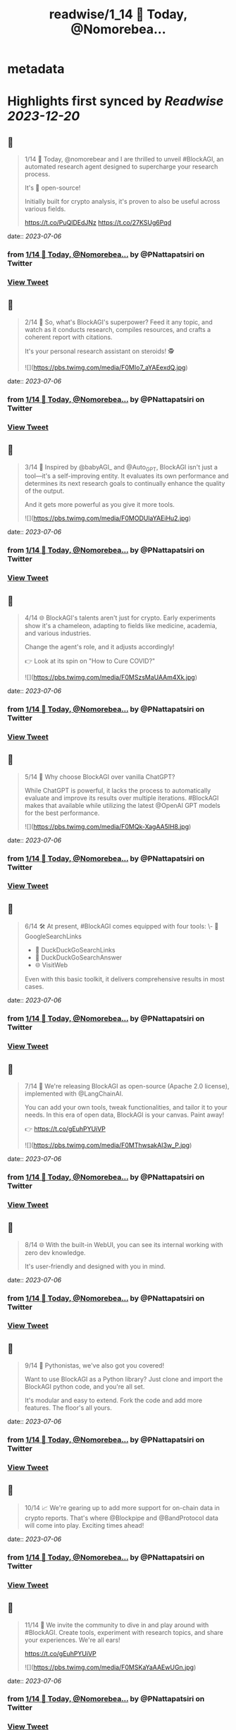 :PROPERTIES:
:title: readwise/1_14 🚀 Today, @Nomorebea...
:END:


* metadata
:PROPERTIES:
:author: [[PNattapatsiri on Twitter]]
:full-title: "1/14 🚀 Today, @Nomorebea..."
:category: [[tweets]]
:url: https://twitter.com/PNattapatsiri/status/1676210249760653313
:image-url: https://pbs.twimg.com/profile_images/1126458672064880641/BoWPNRVZ.jpg
:END:

* Highlights first synced by [[Readwise]] [[2023-12-20]]
** 📌
#+BEGIN_QUOTE
1/14 🚀 Today, @nomorebear and I are thrilled to unveil #BlockAGI, an automated research agent designed to supercharge your research process.

It's 💯 open-source!

Initially built for crypto analysis, it's proven to also be useful across various fields.

https://t.co/PuQlDEdJNz https://t.co/27KSUg6Pqd 
#+END_QUOTE
    date:: [[2023-07-06]]
*** from _1/14 🚀 Today, @Nomorebea..._ by @PNattapatsiri on Twitter
*** [[https://twitter.com/PNattapatsiri/status/1676210249760653313][View Tweet]]
** 📌
#+BEGIN_QUOTE
2/14 🎯 So, what's BlockAGI's superpower? Feed it any topic, and watch as it conducts research, compiles resources, and crafts a coherent report with citations. 

It's your personal research assistant on steroids! 🕵️ 

![](https://pbs.twimg.com/media/F0MIo7_aYAEexdQ.jpg) 
#+END_QUOTE
    date:: [[2023-07-06]]
*** from _1/14 🚀 Today, @Nomorebea..._ by @PNattapatsiri on Twitter
*** [[https://twitter.com/PNattapatsiri/status/1676210254793822208][View Tweet]]
** 📌
#+BEGIN_QUOTE
3/14 🚀 Inspired by @babyAGI_ and @Auto_GPT, BlockAGI isn't just a tool—it's a self-improving entity. It evaluates its own performance and determines its next research goals to continually enhance the quality of the output.

And it gets more powerful as you give it more tools. 

![](https://pbs.twimg.com/media/F0MODUlaYAEiHu2.jpg) 
#+END_QUOTE
    date:: [[2023-07-06]]
*** from _1/14 🚀 Today, @Nomorebea..._ by @PNattapatsiri on Twitter
*** [[https://twitter.com/PNattapatsiri/status/1676210257926963201][View Tweet]]
** 📌
#+BEGIN_QUOTE
4/14 🌐 BlockAGI's talents aren't just for crypto. Early experiments show it's a chameleon, adapting to fields like medicine, academia, and various industries. 

Change the agent's role, and it adjusts accordingly!

👉 Look at its spin on "How to Cure COVID?" 

![](https://pbs.twimg.com/media/F0MSzsMaUAAm4Xk.jpg) 
#+END_QUOTE
    date:: [[2023-07-06]]
*** from _1/14 🚀 Today, @Nomorebea..._ by @PNattapatsiri on Twitter
*** [[https://twitter.com/PNattapatsiri/status/1676210260900708352][View Tweet]]
** 📌
#+BEGIN_QUOTE
5/14 🤔 Why choose BlockAGI over vanilla ChatGPT?

While ChatGPT is powerful, it lacks the process to automatically evaluate and improve its results over multiple iterations. #BlockAGI makes that available while utilizing the latest @OpenAI GPT models for the best performance. 

![](https://pbs.twimg.com/media/F0MQk-XagAA5lH8.jpg) 
#+END_QUOTE
    date:: [[2023-07-06]]
*** from _1/14 🚀 Today, @Nomorebea..._ by @PNattapatsiri on Twitter
*** [[https://twitter.com/PNattapatsiri/status/1676210263517962241][View Tweet]]
** 📌
#+BEGIN_QUOTE
6/14 🛠️ At present, #BlockAGI comes equipped with four tools:
\- 🔎 GoogleSearchLinks
- 🦆 DuckDuckGoSearchLinks
- 💬 DuckDuckGoSearchAnswer
- 🌐 VisitWeb

Even with this basic toolkit, it delivers comprehensive results in most cases. 
#+END_QUOTE
    date:: [[2023-07-06]]
*** from _1/14 🚀 Today, @Nomorebea..._ by @PNattapatsiri on Twitter
*** [[https://twitter.com/PNattapatsiri/status/1676210266005192704][View Tweet]]
** 📌
#+BEGIN_QUOTE
7/14 🎁 We're releasing BlockAGI as open-source (Apache 2.0 license), implemented with @LangChainAI.

You can add your own tools, tweak functionalities, and tailor it to your needs. In this era of open data, BlockAGI is your canvas. Paint away!

👉 https://t.co/gEuhPYUiVP 

![](https://pbs.twimg.com/media/F0MThwsakAI3w_P.jpg) 
#+END_QUOTE
    date:: [[2023-07-06]]
*** from _1/14 🚀 Today, @Nomorebea..._ by @PNattapatsiri on Twitter
*** [[https://twitter.com/PNattapatsiri/status/1676210268110753792][View Tweet]]
** 📌
#+BEGIN_QUOTE
8/14 🌐 With the built-in WebUI, you can see its internal working with zero dev knowledge. 

It's user-friendly and designed with you in mind. 
#+END_QUOTE
    date:: [[2023-07-06]]
*** from _1/14 🚀 Today, @Nomorebea..._ by @PNattapatsiri on Twitter
*** [[https://twitter.com/PNattapatsiri/status/1676210273324240896][View Tweet]]
** 📌
#+BEGIN_QUOTE
9/14 🐍 Pythonistas, we've also got you covered! 

Want to use BlockAGI as a Python library? Just clone and import the BlockAGI python code, and you're all set.

It's modular and easy to extend. Fork the code and add more features. The floor's all yours. 
#+END_QUOTE
    date:: [[2023-07-06]]
*** from _1/14 🚀 Today, @Nomorebea..._ by @PNattapatsiri on Twitter
*** [[https://twitter.com/PNattapatsiri/status/1676210275605970945][View Tweet]]
** 📌
#+BEGIN_QUOTE
10/14 📈 We're gearing up to add more support for on-chain data in crypto reports. That's where @Blockpipe and @BandProtocol data will come into play. Exciting times ahead! 
#+END_QUOTE
    date:: [[2023-07-06]]
*** from _1/14 🚀 Today, @Nomorebea..._ by @PNattapatsiri on Twitter
*** [[https://twitter.com/PNattapatsiri/status/1676210277631823872][View Tweet]]
** 📌
#+BEGIN_QUOTE
11/14 🎉 We invite the community to dive in and play around with #BlockAGI. Create tools, experiment with research topics, and share your experiences. We're all ears!

https://t.co/gEuhPYUiVP 

![](https://pbs.twimg.com/media/F0MSKaYaAAEwUGn.jpg) 
#+END_QUOTE
    date:: [[2023-07-06]]
*** from _1/14 🚀 Today, @Nomorebea..._ by @PNattapatsiri on Twitter
*** [[https://twitter.com/PNattapatsiri/status/1676210279951237120][View Tweet]]
** 📌
#+BEGIN_QUOTE
12/14 📚 Up next on our agenda is creating more comprehensive docs and a suite of available tools. We're just getting started, and there's so much more to come! 

![](https://pbs.twimg.com/media/F0MUwY-aAAIc_AW.jpg) 
#+END_QUOTE
    date:: [[2023-07-06]]
*** from _1/14 🚀 Today, @Nomorebea..._ by @PNattapatsiri on Twitter
*** [[https://twitter.com/PNattapatsiri/status/1676210282589458440][View Tweet]]
** 📌
#+BEGIN_QUOTE
13/14 🙏 We're grateful for your support as we embark on this journey. Together, we can push the boundaries of what's possible with AI and open data. 
#+END_QUOTE
    date:: [[2023-07-06]]
*** from _1/14 🚀 Today, @Nomorebea..._ by @PNattapatsiri on Twitter
*** [[https://twitter.com/PNattapatsiri/status/1676210285068308482][View Tweet]]
** 📌
#+BEGIN_QUOTE
14/14 🚀 Join us on this exciting journey and let's redefine the future of research with BlockAGI! Let's make research a breeze, together!

👉 https://t.co/PuQlDEdJNz 
#+END_QUOTE
    date:: [[2023-07-06]]
*** from _1/14 🚀 Today, @Nomorebea..._ by @PNattapatsiri on Twitter
*** [[https://twitter.com/PNattapatsiri/status/1676210287073189889][View Tweet]]